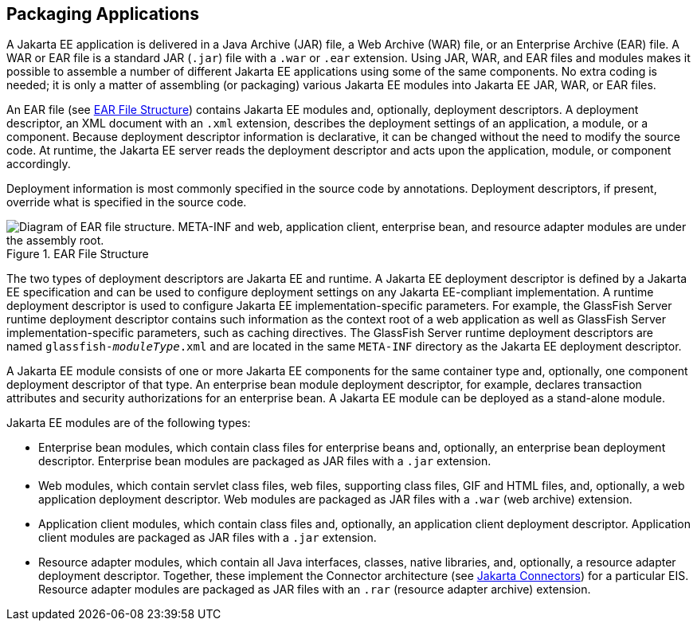 == Packaging Applications

A Jakarta EE application is delivered in a Java Archive (JAR) file, a Web Archive (WAR) file, or an Enterprise Archive (EAR) file.
A WAR or EAR file is a standard JAR (`.jar`) file with a `.war` or `.ear` extension.
Using JAR, WAR, and EAR files and modules makes it possible to assemble a number of different Jakarta EE applications using some of the same components.
No extra coding is needed; it is only a matter of assembling (or packaging) various Jakarta EE modules into Jakarta EE JAR, WAR, or EAR files.

An EAR file (see <<_ear_file_structure>>) contains Jakarta EE modules and, optionally, deployment descriptors.
A deployment descriptor, an XML document with an `.xml` extension, describes the deployment settings of an application, a module, or a component.
Because deployment descriptor information is declarative, it can be changed without the need to modify the source code.
At runtime, the Jakarta EE server reads the deployment descriptor and acts upon the application, module, or component accordingly.

Deployment information is most commonly specified in the source code by annotations.
Deployment descriptors, if present, override what is specified in the source code.

[[_ear_file_structure]]
.EAR File Structure
image::common:jakartaeett_dt_010.svg["Diagram of EAR file structure. META-INF and web, application client, enterprise bean, and resource adapter modules are under the assembly root."]

The two types of deployment descriptors are Jakarta EE and runtime.
A Jakarta EE deployment descriptor is defined by a Jakarta EE specification and can be used to configure deployment settings on any Jakarta EE-compliant implementation.
A runtime deployment descriptor is used to configure Jakarta EE implementation-specific parameters.
For example, the GlassFish Server runtime deployment descriptor contains such information as the context root of a web application as well as GlassFish Server implementation-specific parameters, such as caching directives.
The GlassFish Server runtime deployment descriptors are named `glassfish-_moduleType_.xml` and are located in the same `META-INF` directory as the Jakarta EE deployment descriptor.

A Jakarta EE module consists of one or more Jakarta EE components for the same container type and, optionally, one component deployment descriptor of that type.
An enterprise bean module deployment descriptor, for example, declares transaction attributes and security authorizations for an enterprise bean.
A Jakarta EE module can be deployed as a stand-alone module.

Jakarta EE modules are of the following types:

* Enterprise bean modules, which contain class files for enterprise beans and, optionally, an enterprise bean deployment descriptor.
Enterprise bean modules are packaged as JAR files with a `.jar` extension.

* Web modules, which contain servlet class files, web files, supporting class files, GIF and HTML files, and, optionally, a web application deployment descriptor.
Web modules are packaged as JAR files with a `.war` (web archive) extension.

* Application client modules, which contain class files and, optionally, an application client deployment descriptor.
Application client modules are packaged as JAR files with a `.jar` extension.

* Resource adapter modules, which contain all Java interfaces, classes, native libraries, and, optionally, a resource adapter deployment descriptor.
Together, these implement the Connector architecture (see xref:intro:overview/overview.adoc#_jakarta_connectors[Jakarta Connectors]) for a particular EIS.
Resource adapter modules are packaged as JAR files with an `.rar` (resource adapter archive) extension.
